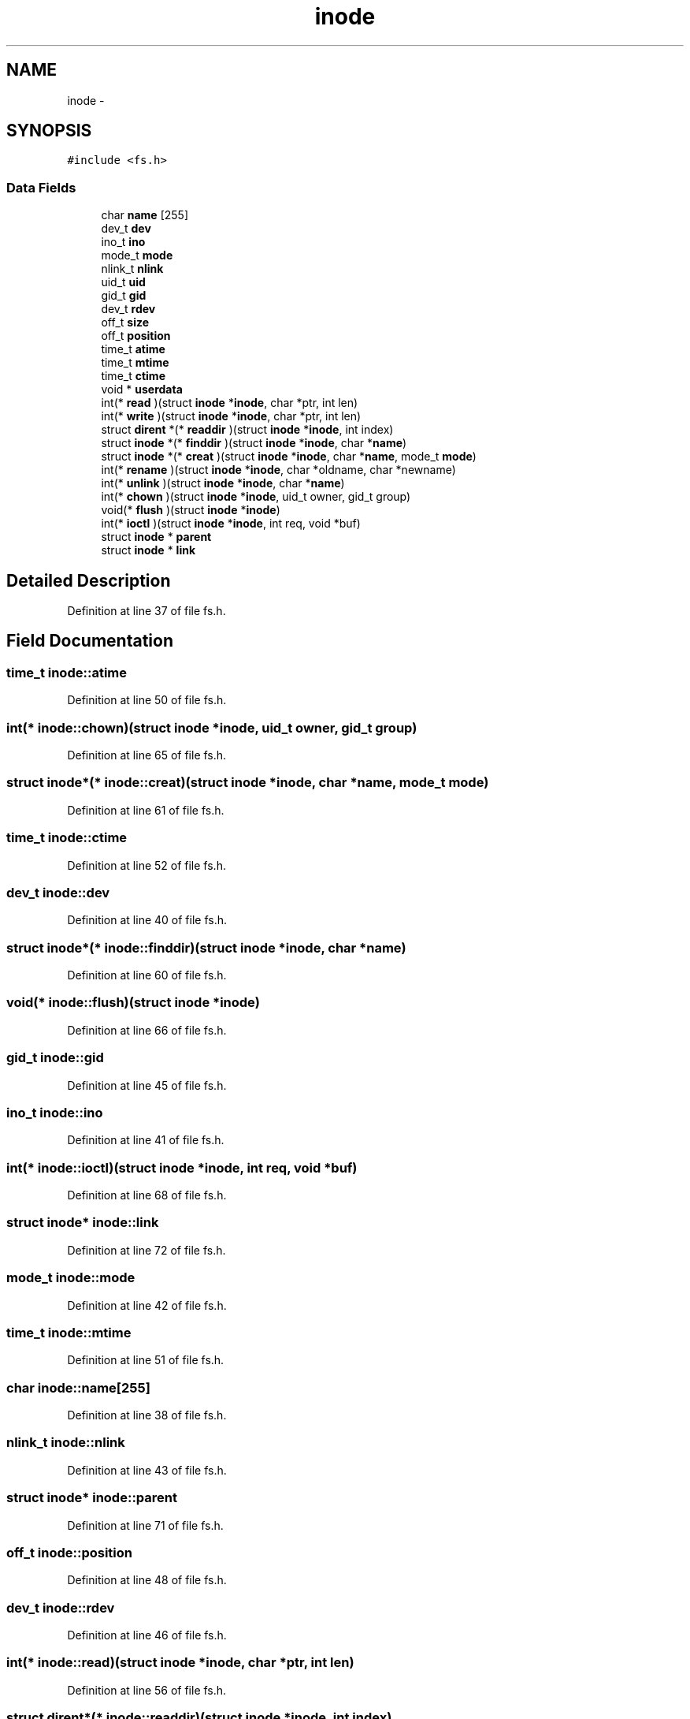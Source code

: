 .TH "inode" 3 "Sun Nov 9 2014" "Version 0.1" "aPlus" \" -*- nroff -*-
.ad l
.nh
.SH NAME
inode \- 
.SH SYNOPSIS
.br
.PP
.PP
\fC#include <fs\&.h>\fP
.SS "Data Fields"

.in +1c
.ti -1c
.RI "char \fBname\fP [255]"
.br
.ti -1c
.RI "dev_t \fBdev\fP"
.br
.ti -1c
.RI "ino_t \fBino\fP"
.br
.ti -1c
.RI "mode_t \fBmode\fP"
.br
.ti -1c
.RI "nlink_t \fBnlink\fP"
.br
.ti -1c
.RI "uid_t \fBuid\fP"
.br
.ti -1c
.RI "gid_t \fBgid\fP"
.br
.ti -1c
.RI "dev_t \fBrdev\fP"
.br
.ti -1c
.RI "off_t \fBsize\fP"
.br
.ti -1c
.RI "off_t \fBposition\fP"
.br
.ti -1c
.RI "time_t \fBatime\fP"
.br
.ti -1c
.RI "time_t \fBmtime\fP"
.br
.ti -1c
.RI "time_t \fBctime\fP"
.br
.ti -1c
.RI "void * \fBuserdata\fP"
.br
.ti -1c
.RI "int(* \fBread\fP )(struct \fBinode\fP *\fBinode\fP, char *ptr, int len)"
.br
.ti -1c
.RI "int(* \fBwrite\fP )(struct \fBinode\fP *\fBinode\fP, char *ptr, int len)"
.br
.ti -1c
.RI "struct \fBdirent\fP *(* \fBreaddir\fP )(struct \fBinode\fP *\fBinode\fP, int index)"
.br
.ti -1c
.RI "struct \fBinode\fP *(* \fBfinddir\fP )(struct \fBinode\fP *\fBinode\fP, char *\fBname\fP)"
.br
.ti -1c
.RI "struct \fBinode\fP *(* \fBcreat\fP )(struct \fBinode\fP *\fBinode\fP, char *\fBname\fP, mode_t \fBmode\fP)"
.br
.ti -1c
.RI "int(* \fBrename\fP )(struct \fBinode\fP *\fBinode\fP, char *oldname, char *newname)"
.br
.ti -1c
.RI "int(* \fBunlink\fP )(struct \fBinode\fP *\fBinode\fP, char *\fBname\fP)"
.br
.ti -1c
.RI "int(* \fBchown\fP )(struct \fBinode\fP *\fBinode\fP, uid_t owner, gid_t group)"
.br
.ti -1c
.RI "void(* \fBflush\fP )(struct \fBinode\fP *\fBinode\fP)"
.br
.ti -1c
.RI "int(* \fBioctl\fP )(struct \fBinode\fP *\fBinode\fP, int req, void *buf)"
.br
.ti -1c
.RI "struct \fBinode\fP * \fBparent\fP"
.br
.ti -1c
.RI "struct \fBinode\fP * \fBlink\fP"
.br
.in -1c
.SH "Detailed Description"
.PP 
Definition at line 37 of file fs\&.h\&.
.SH "Field Documentation"
.PP 
.SS "time_t inode::atime"

.PP
Definition at line 50 of file fs\&.h\&.
.SS "int(* inode::chown)(struct \fBinode\fP *\fBinode\fP, uid_t owner, gid_t group)"

.PP
Definition at line 65 of file fs\&.h\&.
.SS "struct \fBinode\fP*(* inode::creat)(struct \fBinode\fP *\fBinode\fP, char *\fBname\fP, mode_t \fBmode\fP)"

.PP
Definition at line 61 of file fs\&.h\&.
.SS "time_t inode::ctime"

.PP
Definition at line 52 of file fs\&.h\&.
.SS "dev_t inode::dev"

.PP
Definition at line 40 of file fs\&.h\&.
.SS "struct \fBinode\fP*(* inode::finddir)(struct \fBinode\fP *\fBinode\fP, char *\fBname\fP)"

.PP
Definition at line 60 of file fs\&.h\&.
.SS "void(* inode::flush)(struct \fBinode\fP *\fBinode\fP)"

.PP
Definition at line 66 of file fs\&.h\&.
.SS "gid_t inode::gid"

.PP
Definition at line 45 of file fs\&.h\&.
.SS "ino_t inode::ino"

.PP
Definition at line 41 of file fs\&.h\&.
.SS "int(* inode::ioctl)(struct \fBinode\fP *\fBinode\fP, int req, void *buf)"

.PP
Definition at line 68 of file fs\&.h\&.
.SS "struct \fBinode\fP* inode::link"

.PP
Definition at line 72 of file fs\&.h\&.
.SS "mode_t inode::mode"

.PP
Definition at line 42 of file fs\&.h\&.
.SS "time_t inode::mtime"

.PP
Definition at line 51 of file fs\&.h\&.
.SS "char inode::name[255]"

.PP
Definition at line 38 of file fs\&.h\&.
.SS "nlink_t inode::nlink"

.PP
Definition at line 43 of file fs\&.h\&.
.SS "struct \fBinode\fP* inode::parent"

.PP
Definition at line 71 of file fs\&.h\&.
.SS "off_t inode::position"

.PP
Definition at line 48 of file fs\&.h\&.
.SS "dev_t inode::rdev"

.PP
Definition at line 46 of file fs\&.h\&.
.SS "int(* inode::read)(struct \fBinode\fP *\fBinode\fP, char *ptr, int len)"

.PP
Definition at line 56 of file fs\&.h\&.
.SS "struct \fBdirent\fP*(* inode::readdir)(struct \fBinode\fP *\fBinode\fP, int index)"

.PP
Definition at line 59 of file fs\&.h\&.
.SS "int(* inode::rename)(struct \fBinode\fP *\fBinode\fP, char *oldname, char *newname)"

.PP
Definition at line 63 of file fs\&.h\&.
.SS "off_t inode::size"

.PP
Definition at line 47 of file fs\&.h\&.
.SS "uid_t inode::uid"

.PP
Definition at line 44 of file fs\&.h\&.
.SS "int(* inode::unlink)(struct \fBinode\fP *\fBinode\fP, char *\fBname\fP)"

.PP
Definition at line 64 of file fs\&.h\&.
.SS "void* inode::userdata"

.PP
Definition at line 54 of file fs\&.h\&.
.SS "int(* inode::write)(struct \fBinode\fP *\fBinode\fP, char *ptr, int len)"

.PP
Definition at line 57 of file fs\&.h\&.

.SH "Author"
.PP 
Generated automatically by Doxygen for aPlus from the source code\&.
